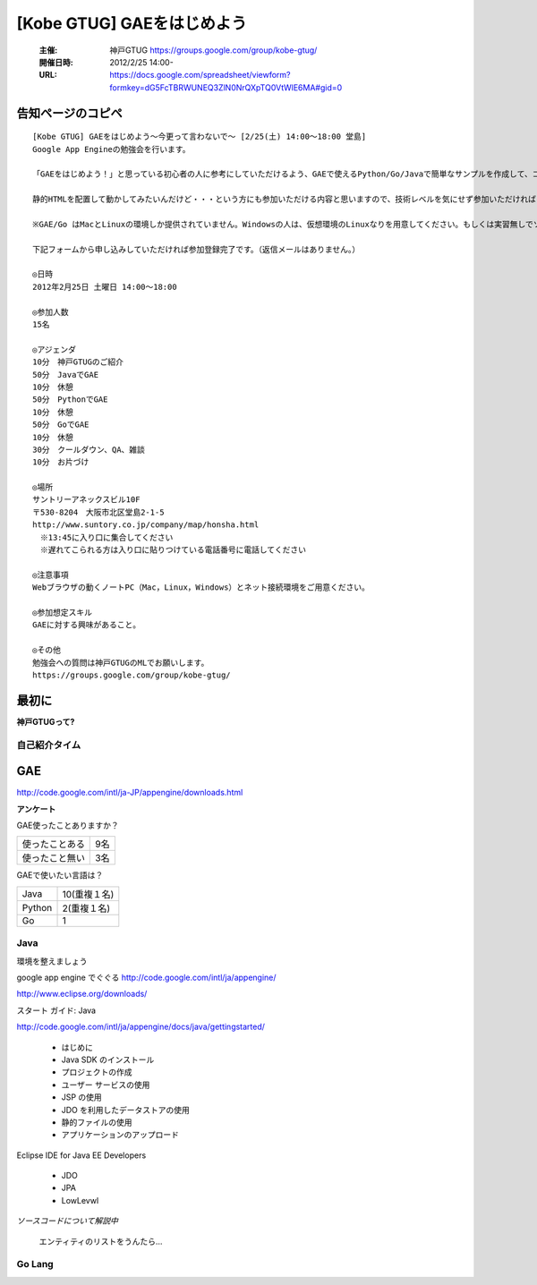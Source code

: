 ===========================
[Kobe GTUG] GAEをはじめよう
===========================

  :主催: 神戸GTUG https://groups.google.com/group/kobe-gtug/
  :開催日時: 2012/2/25 14:00-
  :URL: https://docs.google.com/spreadsheet/viewform?formkey=dG5FcTBRWUNEQ3ZlN0NrQXpTQ0VtWlE6MA#gid=0

告知ページのコピペ
==================

::

   [Kobe GTUG] GAEをはじめよう〜今更って言わないで〜 [2/25(土) 14:00〜18:00 堂島]
   Google App Engineの勉強会を行います。

   「GAEをはじめよう！」と思っている初心者の人に参考にしていただけるよう、GAEで使えるPython/Go/Javaで簡単なサンプルを作成して、コーディング方法がどのように変わるのかを紹介します。

   静的HTMLを配置して動かしてみたいんだけど・・・という方にも参加いただける内容と思いますので、技術レベルを気にせず参加いただければと思います。小規模の勉強会なので気軽に参加してください。

   ※GAE/Go はMacとLinuxの環境しか提供されていません。Windowsの人は、仮想環境のLinuxなりを用意してください。もしくは実習無しでソース眺めていただくだけでも構いません。

   下記フォームから申し込みしていただければ参加登録完了です。（返信メールはありません。）

   ◎日時
   2012年2月25日 土曜日 14:00〜18:00

   ◎参加人数
   15名

   ◎アジェンダ
   10分　神戸GTUGのご紹介
   50分　JavaでGAE
   10分　休憩
   50分　PythonでGAE
   10分　休憩
   50分　GoでGAE
   10分　休憩
   30分　クールダウン、QA、雑談
   10分　お片づけ

   ◎場所
   サントリーアネックスビル10F
   〒530-8204　大阪市北区堂島2-1-5
   http://www.suntory.co.jp/company/map/honsha.html
   　※13:45に入り口に集合してください
   　※遅れてこられる方は入り口に貼りつけている電話番号に電話してください

   ◎注意事項
   Webブラウザの動くノートPC（Mac，Linux，Windows）とネット接続環境をご用意ください。

   ◎参加想定スキル
   GAEに対する興味があること。

   ◎その他
   勉強会への質問は神戸GTUGのMLでお願いします。
   https://groups.google.com/group/kobe-gtug/


最初に
======

**神戸GTUGって?**



自己紹介タイム
---------------

GAE
====

http://code.google.com/intl/ja-JP/appengine/downloads.html


**アンケート**

GAE使ったことありますか？

.. list-table::

   * - 使ったことある 
     - 9名
   * - 使ったこと無い
     - 3名

GAEで使いたい言語は？

.. list-table::
       
   * - Java
     - 10(重複１名)
   * - Python
     - 2(重複１名)
   * - Go
     - 1


Java
-----

環境を整えましょう

google app engine でぐぐる
http://code.google.com/intl/ja/appengine/

http://www.eclipse.org/downloads/


スタート ガイド: Java

http://code.google.com/intl/ja/appengine/docs/java/gettingstarted/


   * はじめに
   * Java SDK のインストール
   * プロジェクトの作成
   * ユーザー サービスの使用
   * JSP の使用
   * JDO を利用したデータストアの使用
   * 静的ファイルの使用
   * アプリケーションのアップロード



Eclipse IDE for Java EE Developers


   * JDO
   * JPA
   * LowLevwl


*ソースコードについて解説中*

  エンティティのリストをうんたら…


Go Lang
--------






